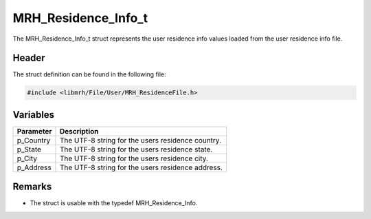 MRH_Residence_Info_t
====================
The MRH_Residence_Info_t struct represents the user residence 
info values loaded from the user residence info file.

Header
------
The struct definition can be found in the following file:

.. code-block:: c

    #include <libmrh/File/User/MRH_ResidenceFile.h>


Variables
---------
.. list-table::
    :header-rows: 1

    * - Parameter
      - Description
    * - p_Country
      - The UTF-8 string for the users residence country.
    * - p_State
      - The UTF-8 string for the users residence state.
    * - p_City
      - The UTF-8 string for the users residence city.
    * - p_Address
      - The UTF-8 string for the users residence address.
      

Remarks
-------
* The struct is usable with the typedef MRH_Residence_Info.